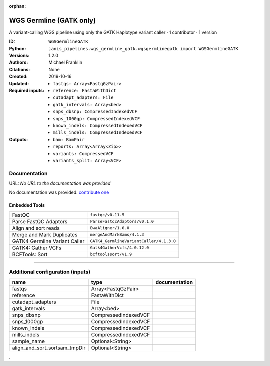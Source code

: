 :orphan:

WGS Germline (GATK only)
==========================================

A variant-calling WGS pipeline using only the GATK Haplotype variant caller · 1 contributor · 1 version

:ID: ``WGSGermlineGATK``
:Python: ``janis_pipelines.wgs_germline_gatk.wgsgermlinegatk import WGSGermlineGATK``
:Versions: 1.2.0
:Authors: Michael Franklin
:Citations: 
:Created: None
:Updated: 2019-10-16
:Required inputs:
   - ``fastqs: Array<FastqGzPair>``

   - ``reference: FastaWithDict``

   - ``cutadapt_adapters: File``

   - ``gatk_intervals: Array<bed>``

   - ``snps_dbsnp: CompressedIndexedVCF``

   - ``snps_1000gp: CompressedIndexedVCF``

   - ``known_indels: CompressedIndexedVCF``

   - ``mills_indels: CompressedIndexedVCF``
:Outputs: 
   - ``bam: BamPair``

   - ``reports: Array<Array<Zip>>``

   - ``variants: CompressedVCF``

   - ``variants_split: Array<VCF>``

Documentation
-------------

URL: *No URL to the documentation was provided*

No documentation was provided: `contribute one <https://github.com/PMCC-BioinformaticsCore/janis-bioinformatics>`_

Embedded Tools
***************

=============================  =======================================
FastQC                         ``fastqc/v0.11.5``
Parse FastQC Adaptors          ``ParseFastqcAdaptors/v0.1.0``
Align and sort reads           ``BwaAligner/1.0.0``
Merge and Mark Duplicates      ``mergeAndMarkBams/4.1.3``
GATK4 Germline Variant Caller  ``GATK4_GermlineVariantCaller/4.1.3.0``
GATK4: Gather VCFs             ``Gatk4GatherVcfs/4.0.12.0``
BCFTools: Sort                 ``bcftoolssort/v1.9``
=============================  =======================================

------

Additional configuration (inputs)
---------------------------------

=============================  ====================  ===============
name                           type                  documentation
=============================  ====================  ===============
fastqs                         Array<FastqGzPair>
reference                      FastaWithDict
cutadapt_adapters              File
gatk_intervals                 Array<bed>
snps_dbsnp                     CompressedIndexedVCF
snps_1000gp                    CompressedIndexedVCF
known_indels                   CompressedIndexedVCF
mills_indels                   CompressedIndexedVCF
sample_name                    Optional<String>
align_and_sort_sortsam_tmpDir  Optional<String>
=============================  ====================  ===============

.
